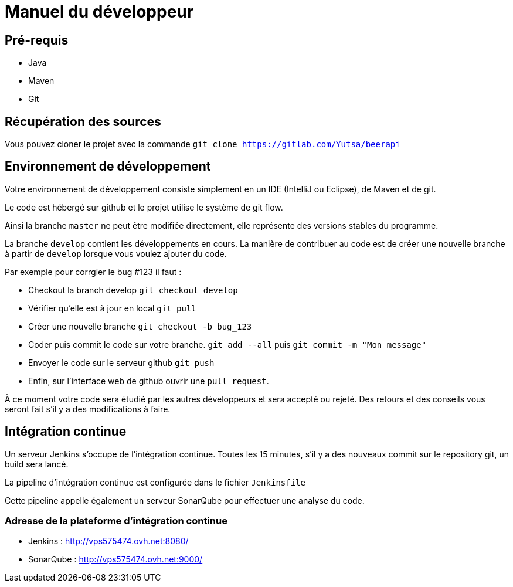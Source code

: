 = Manuel du développeur

== Pré-requis

* Java
* Maven
* Git

== Récupération des sources

Vous pouvez cloner le projet avec la commande `git clone https://gitlab.com/Yutsa/beerapi`

== Environnement de développement

Votre environnement de développement consiste simplement en un IDE (IntelliJ ou Eclipse), de Maven et de git.

Le code est hébergé sur github et le projet utilise le système de git flow.

Ainsi la branche `master` ne peut être modifiée directement, elle représente des versions stables du programme.

La branche `develop` contient les développements en cours. La manière de contribuer
au code est de créer une nouvelle branche à partir de `develop` lorsque vous voulez
ajouter du code.

Par exemple pour corrgier le bug #123 il faut :

* Checkout la branch develop `git checkout develop`

* Vérifier qu'elle est à jour en local `git pull`

* Créer une nouvelle branche `git checkout -b bug_123`

* Coder puis commit le code sur votre branche. `git add --all` puis `git commit -m "Mon message"`

* Envoyer le code sur le serveur github `git push`

* Enfin, sur l'interface web de github ouvrir une `pull request`.

À ce moment votre code sera étudié par les autres développeurs et sera accepté ou rejeté. Des retours et des conseils vous seront fait s'il y a des modifications à faire.

== Intégration continue

Un serveur Jenkins s'occupe de l'intégration continue. Toutes les 15 minutes, s'il y
a des nouveaux commit sur le repository git, un build sera lancé.

La pipeline d'intégration continue est configurée dans le fichier `Jenkinsfile`

Cette pipeline appelle également un serveur SonarQube pour effectuer une analyse du code.

=== Adresse de la plateforme d'intégration continue

* Jenkins : http://vps575474.ovh.net:8080/
* SonarQube : http://vps575474.ovh.net:9000/
